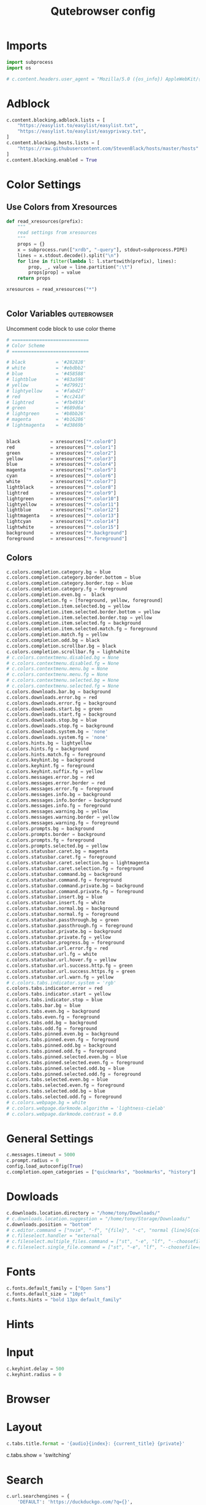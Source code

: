 #+TITLE: Qutebrowser config
#+PROPERTY: header-args :tangle config.py
#+STARTUP: fold
#+OPTIONS: toc:nil

* Imports
#+begin_src python
import subprocess
import os

# c.content.headers.user_agent = "Mozilla/5.0 ({os_info}) AppleWebKit/{webkit_version} (KHTML, like Gecko) {qt_key}/{qt_version} {upstream_browser_key}/{upstream_browser_version} Safari/{webkit_version}"
#+end_src
* Adblock
#+begin_src python
c.content.blocking.adblock.lists = [
    "https://easylist.to/easylist/easylist.txt",
    "https://easylist.to/easylist/easyprivacy.txt",
]
c.content.blocking.hosts.lists = [
    "https://raw.githubusercontent.com/StevenBlack/hosts/master/hosts"
]
c.content.blocking.enabled = True
#+end_src
* Color Settings
** Use Colors from Xresources
#+begin_src python
def read_xresources(prefix):
    """
    read settings from xresources
    """
    props = {}
    x = subprocess.run(["xrdb", "-query"], stdout=subprocess.PIPE)
    lines = x.stdout.decode().split("\n")
    for line in filter(lambda l: l.startswith(prefix), lines):
        prop, _, value = line.partition(":\t")
        props[prop] = value
    return props

xresources = read_xresources("*")


#+end_src
** Color Variables :qutebrowser:
Uncomment code block to use color theme
#+begin_src python
# ============================
# Color Scheme
# ============================
#+end_src
#+begin_src python
# black           = '#282828'
# white           = '#ebdbb2'
# blue            = '#458588'
# lightblue       = '#83a598'
# yellow          = '#d79921'
# lightyellow     = '#fabd2f'
# red             = '#cc241d'
# lightred        = '#fb4934'
# green           = '#689d6a'
# lightgreen      = '#b8bb26'
# magenta         = '#b16286'
# lightmagenta    = '#d3869b'
#+end_src
#+begin_src python

black           = xresources["*.color0"]
red             = xresources["*.color1"]
green           = xresources["*.color2"]
yellow          = xresources["*.color3"]
blue            = xresources["*.color4"]
magenta         = xresources["*.color5"]
cyan            = xresources["*.color6"]
white           = xresources["*.color7"]
lightblack      = xresources["*.color8"]
lightred        = xresources["*.color9"]
lightgreen      = xresources["*.color10"]
lightyellow     = xresources["*.color11"]
lightblue       = xresources["*.color12"]
lightmagenta    = xresources["*.color13"]
lightcyan       = xresources["*.color14"]
lightwhite      = xresources["*.color15"]
background      = xresources["*.background"]
foreground      = xresources["*.foreground"]
#+end_src
** Colors
#+begin_src python
c.colors.completion.category.bg = blue
c.colors.completion.category.border.bottom = blue
c.colors.completion.category.border.top = blue
c.colors.completion.category.fg = foreground
c.colors.completion.even.bg =  black
c.colors.completion.fg = [foreground, yellow, foreground]
c.colors.completion.item.selected.bg = yellow
c.colors.completion.item.selected.border.bottom = yellow
c.colors.completion.item.selected.border.top = yellow
c.colors.completion.item.selected.fg = background
c.colors.completion.item.selected.match.fg = foreground
c.colors.completion.match.fg = yellow
c.colors.completion.odd.bg = black
c.colors.completion.scrollbar.bg = black
c.colors.completion.scrollbar.fg = lightwhite
# c.colors.contextmenu.disabled.bg = None
# c.colors.contextmenu.disabled.fg = None
# c.colors.contextmenu.menu.bg = None
# c.colors.contextmenu.menu.fg = None
# c.colors.contextmenu.selected.bg = None
# c.colors.contextmenu.selected.fg = None
c.colors.downloads.bar.bg = background
c.colors.downloads.error.bg = red
c.colors.downloads.error.fg = background
c.colors.downloads.start.bg = green
c.colors.downloads.start.fg = background
c.colors.downloads.stop.bg = blue
c.colors.downloads.stop.fg = background
c.colors.downloads.system.bg = 'none'
c.colors.downloads.system.fg = 'none'
c.colors.hints.bg = lightyellow
c.colors.hints.fg = background
c.colors.hints.match.fg = foreground
c.colors.keyhint.bg = background
c.colors.keyhint.fg = foreground
c.colors.keyhint.suffix.fg = yellow
c.colors.messages.error.bg = red
c.colors.messages.error.border = red
c.colors.messages.error.fg = foreground
c.colors.messages.info.bg = background
c.colors.messages.info.border = background
c.colors.messages.info.fg = foreground
c.colors.messages.warning.bg = yellow
c.colors.messages.warning.border = yellow
c.colors.messages.warning.fg = foreground
c.colors.prompts.bg = background
c.colors.prompts.border = background
c.colors.prompts.fg = foreground
c.colors.prompts.selected.bg = yellow
c.colors.statusbar.caret.bg = magenta
c.colors.statusbar.caret.fg = foreground
c.colors.statusbar.caret.selection.bg = lightmagenta
c.colors.statusbar.caret.selection.fg = foreground
c.colors.statusbar.command.bg = background
c.colors.statusbar.command.fg = foreground
c.colors.statusbar.command.private.bg = background
c.colors.statusbar.command.private.fg = foreground
c.colors.statusbar.insert.bg = blue
c.colors.statusbar.insert.fg = white
c.colors.statusbar.normal.bg = background
c.colors.statusbar.normal.fg = foreground
c.colors.statusbar.passthrough.bg = green
c.colors.statusbar.passthrough.fg = foreground
c.colors.statusbar.private.bg = background
c.colors.statusbar.private.fg = yellow
c.colors.statusbar.progress.bg = foreground
c.colors.statusbar.url.error.fg = red
c.colors.statusbar.url.fg = white
c.colors.statusbar.url.hover.fg = yellow
c.colors.statusbar.url.success.http.fg = green
c.colors.statusbar.url.success.https.fg = green
c.colors.statusbar.url.warn.fg = yellow
# c.colors.tabs.indicator.system = 'rgb'
c.colors.tabs.indicator.error = red
c.colors.tabs.indicator.start = yellow
c.colors.tabs.indicator.stop = blue
c.colors.tabs.bar.bg = blue
c.colors.tabs.even.bg = background
c.colors.tabs.even.fg = foreground
c.colors.tabs.odd.bg = background
c.colors.tabs.odd.fg = foreground
c.colors.tabs.pinned.even.bg = background
c.colors.tabs.pinned.even.fg = foreground
c.colors.tabs.pinned.odd.bg = background
c.colors.tabs.pinned.odd.fg = foreground
c.colors.tabs.pinned.selected.even.bg = blue
c.colors.tabs.pinned.selected.even.fg = foreground
c.colors.tabs.pinned.selected.odd.bg = blue
c.colors.tabs.pinned.selected.odd.fg = foreground
c.colors.tabs.selected.even.bg = blue
c.colors.tabs.selected.even.fg = foreground
c.colors.tabs.selected.odd.bg = blue
c.colors.tabs.selected.odd.fg = foreground
# c.colors.webpage.bg = white
# c.colors.webpage.darkmode.algorithm = 'lightness-cielab'
# c.colors.webpage.darkmode.contrast = 0.0
#+end_src

* General Settings
#+begin_src python
c.messages.timeout = 5000
c.prompt.radius = 0
config.load_autoconfig(True)
c.completion.open_categories = ["quickmarks", "bookmarks", "history"]
#+end_src
* Dowloads
#+begin_src python
c.downloads.location.directory = "/home/tony/Downloads/"
# c.downloads.location.suggestion = "/home/tony/Storage/Downloads/"
c.downloads.position = "bottom"
# c.editor.command = ["nvim", "-f", "{file}", "-c", "normal {line}G{column0}l"]
# c.fileselect.handler = "external"
# c.fileselect.multiple_files.command = ["st", "-e", "lf", "--choosefiles={}"]
# c.fileselect.single_file.command = ["st", "-e", "lf", "--choosefile={}"]
#+end_src

#+RESULTS:

# c.downloads.location.prompt = True
# c.downloads.location.remember = True
# c.downloads.open_dispatcher = None
# c.downloads.remove_finished = -1
* Fonts
#+begin_src python
c.fonts.default_family = ["Open Sans"]
c.fonts.default_size = "10pt"
c.fonts.hints = "bold 13px default_family"
#+end_src
# c.fonts.completion.category = 'bold default_size default_family'
# c.fonts.completion.entry = 'default_size default_family'
# c.fonts.contextmenu = None
# c.fonts.debug_console = 'default_size default_family'
# c.fonts.downloads = 'default_size default_family'
# c.fonts.keyhint = 'default_size default_family'
# c.fonts.messages.error = 'default_size default_family'
# c.fonts.messages.info = 'default_size default_family'
# c.fonts.messages.warning = 'default_size default_family'
# c.fonts.prompts = 'default_size sans-serif'
# c.fonts.statusbar = 'default_size default_family'
# c.fonts.tabs.selected = 'default_size default_family'
# c.fonts.tabs.unselected = 'default_size default_family'
# c.fonts.web.family.cursive = ''
# c.fonts.web.family.fantasy = ''
# c.fonts.web.family.fixed = ''
# c.fonts.web.family.sans_serif = ''
# c.fonts.web.family.serif = ''
# c.fonts.web.family.standard = ''
# c.fonts.web.size.default = 16
# c.fonts.web.size.default_fixed = 13
# c.fonts.web.size.minimum = 0
# c.fonts.web.size.minimum_logical = 6

* Hints
# c.hints.auto_follow = 'unique-match'
# c.hints.auto_follow_timeout = 0
# c.hints.border = '1px solid #E3BE23'
# c.hints.chars = 'asdfghjkl'
# c.hints.dictionary = '/usr/share/dict/words'
# c.hints.find_implementation = 'python'
# c.hints.hide_unmatched_rapid_hints = True
# c.hints.leave_on_load = True
# c.hints.min_chars = 1
# c.hints.mode = 'letter'
# c.hints.next_regexes = ['\\bnext\\b', '\\bmore\\b', '\\bnewer\\b', '\\b[>→≫]\\b', '\\b(>>|»)\\b', '\\bcontinue\\b']
# c.hints.padding = {'top': 0, 'bottom': 0, 'left': 3, 'right': 3}
# c.hints.prev_regexes = ['\\bprev(ious)?\\b', '\\bback\\b', '\\bolder\\b', '\\b[<←≪]\\b', '\\b(<<|«)\\b']
# c.hints.radius = 3
# c.hints.scatter = True
# c.hints.selectors = {'all': ['a', 'area', 'textarea', 'select', 'input:not([type="hidden"])', 'button', 'frame', 'iframe', 'img', 'link', 'summary', '[contenteditable]:not([contenteditable="false"])', '[onclick]', '[onmousedown]', '[role="link"]', '[role="option"]', '[role="button"]', '[ng-click]', '[ngClick]', '[data-ng-click]', '[x-ng-click]', '[tabindex]'], 'links': ['a[href]', 'area[href]', 'link[href]', '[role="link"][href]'], 'images': ['img'], 'media': ['audio', 'img', 'video'], 'url': ['[src]', '[href]'], 'inputs': ['input[type="text"]', 'input[type="date"]', 'input[type="datetime-local"]', 'input[type="email"]', 'input[type="month"]', 'input[type="number"]', 'input[type="password"]', 'input[type="search"]', 'input[type="tel"]', 'input[type="time"]', 'input[type="url"]', 'input[type="week"]', 'input:not([type])', '[contenteditable]:not([contenteditable="false"])', 'textarea']}
# c.hints.uppercase = False

* Input
#+begin_src python
c.keyhint.delay = 500
c.keyhint.radius = 0
#+end_src
# c.input.escape_quits_reporter = True
# c.input.forward_unbound_keys = 'auto'
# c.input.insert_mode.auto_enter = True
# c.input.insert_mode.auto_leave = True
# c.input.insert_mode.auto_load = False
# c.input.insert_mode.leave_on_load = False
# c.input.insert_mode.plugins = False
# c.input.links_included_in_focus_chain = True
# c.input.mouse.back_forward_buttons = True
# c.input.mouse.rocker_gestures = False
# c.input.partial_timeout = 0
# c.input.spatial_navigation = False
# c.keyhint.blacklist = []

* Browser
# c.qt.args = []
# c.qt.environ = {}
# c.qt.force_platform = None
# c.qt.force_platformtheme = None
# c.qt.force_software_rendering = 'none'
# c.qt.highdpi = False
# c.qt.low_end_device_mode = 'auto'
# c.qt.process_model = 'process-per-site-instance'
# c.qt.workarounds.remove_service_workers = False
# c.scrolling.bar = 'overlay'
# c.scrolling.smooth = False
# c.search.ignore_case = 'smart'
# c.search.incremental = True
# c.search.wrap = True
# c.session.default_name = None
# c.session.lazy_restore = False
# c.spellcheck.languages = []
* Layout
#+begin_src python
c.tabs.title.format = '{audio}{index}: {current_title} {private}'
#+end_src

# c.statusbar.padding = {'top': 1, 'bottom': 1, 'left': 0, 'right': 0}
# c.statusbar.position = 'bottom'
# c.statusbar.show = 'always'
# c.statusbar.widgets = ['keypress', 'url', 'scroll', 'history', 'tabs', 'progress']
# c.tabs.background = True
# c.tabs.close_mouse_button = 'middle'
# c.tabs.close_mouse_button_on_bar = 'new-tab'
# c.tabs.favicons.scale = 1.0
# c.tabs.favicons.show = 'always'
# c.tabs.focus_stack_size = 10
# c.tabs.indicator.padding = {'top': 2, 'bottom': 2, 'left': 0, 'right': 4}
# c.tabs.indicator.width = 3
# c.tabs.last_close = 'ignore'
# c.tabs.max_width = -1
# c.tabs.min_width = -1
# c.tabs.mode_on_change = 'normal'
# c.tabs.mousewheel_switching = True
# c.tabs.new_position.related = 'next'
# c.tabs.new_position.stacking = True
# c.tabs.new_position.unrelated = 'last'
# c.tabs.padding = {'top': 0, 'bottom': 0, 'left': 5, 'right': 5}
# c.tabs.pinned.frozen = True
# c.tabs.pinned.shrink = True
# c.tabs.position = 'top'
# c.tabs.select_on_remove = 'next'
c.tabs.show = 'switching'
# c.tabs.show_switching_delay = 800
# c.tabs.tabs_are_windows = False
# c.tabs.title.alignment = 'left'
# c.tabs.title.format_pinned = '{index}'
# c.tabs.tooltips = True
# c.tabs.undo_stack_size = 100
# c.tabs.width = '15%'
# c.tabs.wrap = True
# c.window.hide_decoration = False
# c.window.title_format = '{perc}{current_title}{title_sep}qutebrowser'
# c.window.transparent = False
# c.zoom.default = '100%'
# c.zoom.levels = ['25%', '33%', '50%', '67%', '75%', '90%', '100%', '110%', '125%', '150%', '175%', '200%', '250%', '300%', '400%', '500%']
# c.zoom.mouse_divider = 512
# c.zoom.text_only = False
* Search
#+begin_src python
c.url.searchengines = {
    'DEFAULT': 'https://duckduckgo.com/?q={}',
    'd': 'https://duckduckgo.com/?q={}',
    'g' : 'https://www.google.com/search?q={}',
    'y' : 'https://yandex.com/search/?msid=1600227532.21776.97936.549811&text={}&suggest_reqid=189617456160022753274905091117279',
    'b' : 'https://www.bing.com/search?q={}',
    'id' : 'https://duckduckgo.com/?q={}&iax=images&ia=images',
    'ig' : 'https://www.google.com/search?q={}&tbm=isch&ved=2ahUKEwjuhfWY3-zrAhUlJHIKHYLiCLAQ2-cCegQIABAA&oq=texx&gs_lcp=CgNpbWcQAzIECAAQQzIECAAQQzIECAAQQzIECAAQQzIECAAQQzIECAAQQzIECAAQQzIECAAQQzIECAAQQzIECAAQQzoCCAA6BQgAELEDUO0nWOEvYMg2aABwAHgAgAGHC4gByRSSAQM3LTKYAQCgAQGqAQtnd3Mtd2l6LWltZ8ABAQ&sclient=img&ei=2IdhX-65NqXIyAOCxaOACw&safe=strict',
    'ib' : 'https://www.bing.com/images/search?q={}&form=HDRSC2&first=1&scenario=ImageBasicHover',
    'iy' : 'https://yandex.com/images/search?text={}&from=tabbar',
    'yt' : 'https://www.youtube.com/results?search_query={}',
    'tk' : 'https://www.tokopedia.com/search?st=product&q={}&navsource=home',
    'ar' : 'https://archlinux.org/packages/?q={}',
    }
#+end_src
# c.url.auto_search = 'naive'
# c.url.default_page = 'https://start.duckduckgo.com/'
# c.url.incdec_segments = ['path', 'query']
# c.url.open_base_url = False
# c.url.searchengines = {'DEFAULT': 'https://duckduckgo.com/?q={}'}
# c.url.start_pages = ['https://start.duckduckgo.com']
# c.url.yank_ignored_parameters = ['ref', 'utm_source', 'utm_medium', 'utm_campaign', 'utm_term', 'utm_content']

* Bindings
** Normal Mode
#+begin_src python
config.bind(';z', 'hint images download')
config.bind('<Ctrl-Shift-h>', 'tab-move -')
config.bind('<Ctrl-Shift-l>', 'tab-move +')
config.bind('j', 'scroll-px 0 75')
config.bind('k', 'scroll-px 0 -75')
config.bind('h', 'scroll-px -75 0')
config.bind('l', 'scroll-px 75 0')
config.bind('<Ctrl-R>', ':config-source')
config.bind('<Ctrl-U>', 'undo')
config.unbind('D')
config.bind('<Ctrl-Shift-q>', 'tab-close -o')
config.bind('<Ctrl-j>', 'back')
config.bind('<Ctrl-h>', 'tab-prev')
config.bind('<Ctrl-k>', 'forward')
config.bind('u', 'scroll-page 0 -0.5')
config.bind('d', 'scroll-page 0 0.5')
config.bind('<Ctrl-q>', 'tab-close')
config.bind('<Ctrl-l>', 'tab-next')
config.bind('<Ctrl-Shift-O>', 'set-cmd-text -s :open -b')
#+end_src
** Caret Mode
** Command Mode
#+begin_src python
config.bind('<Ctrl-k>', 'completion-item-focus prev', mode='command')
config.bind('<Ctrl-j>', 'completion-item-focus next', mode='command')
config.bind('<Ctrl-h>', 'completion-item-focus --history prev', mode='command')
config.bind('<Ctrl-l>', 'completion-item-focus --history next', mode='command')
#+end_src
** Hint mode
** Insert mode
** Passthrough mode
** Prompt mode
** Register mode
** Yes No Mode
** Download Related Actions
#+begin_src python
config.bind(";V", "spawn mpv {url}")
config.bind(";v", "hint links spawn mpv {hint-url}")
config.bind(";a", "hint links spawn st -e mpv {hint-url} --no-video")
config.bind(
    "ed",
    "hint links spawn st -e aria2c --dir=/home/tony/Storage/Downloads '{hint-url}'",
)
config.bind(
    "et",
    "hint links spawn st -e aria2c --dir=/home/tony/Storage/Downloads/Torrents --seed-time=0 '{hint-url}'",
)
# config.bind('ev', 'hint links spawn st -e youtube-dl --config-location ~/.config/youtube-dl/config \'{hint-url}\'')
config.bind("ev", "hint links userscript download_youtube_video")
config.bind("ea", "hint links userscript download_youtube_audio")
config.bind("eV", "hint links userscript download_youtube_video_playlist")
config.bind("eA", "hint links userscript download_youtube_audio_playlist")
#+end_src
** Bindings for readline insert mode
*** Shortcuts for cursor navigation in insert mode
#+begin_src python
config.bind("<Ctrl-h>", "fake-key <BackSpace>", "insert")
config.bind("<Ctrl-a>", "fake-key <Home>", "insert")
config.bind("<Ctrl-e>", "fake-key <End>", "insert")
config.bind("<Ctrl-b>", "fake-key <Left>", "insert")
config.bind("<Mod1-b>", "fake-key <Ctrl-Left>", "insert")
config.bind("<Ctrl-f>", "fake-key <Right>", "insert")
config.bind("<Mod1-f>", "fake-key <Ctrl-Right>", "insert")
config.bind("<Ctrl-k>", "fake-key <Up>", "insert")
config.bind("<Ctrl-j>", "fake-key <Down>", "insert")
config.bind("<Mod1-d>", "fake-key <Ctrl-Delete>", "insert")
config.bind("<Ctrl-d>", "fake-key <Delete>", "insert")
config.bind("<Ctrl-w>", "fake-key <Ctrl-Backspace>", "insert")
config.bind("<Ctrl-u>", "fake-key <Shift-Home><Delete>", "insert")
config.bind("<Ctrl-l>", "fake-key <Shift-End><Delete>", "insert")
#+end_src
*** Read config from source
#+begin_src python
config.bind("er", "config-source")
#+end_src
** Devtools shortcut
#+begin_src python
config.unbind("wl")
config.bind("wlj", "devtools bottom")
config.bind("wll", "devtools right")
config.bind("wlw", "devtools window")
#+end_src

#+RESULTS:

* Command Aliases
#+begin_src python
# c.aliases = {'w': 'session-save', 'q': 'close', 'qa': 'quit', 'wq': 'quit --save', 'wqa': 'quit --save'}
#+end_src
## This setting can be used to map keys to other keys. When the key used
## as dictionary-key is pressed, the binding for the key used as
## dictionary-value is invoked instead. This is useful for global
## remappings of keys, for example to map Ctrl-[ to Escape. Note that
## when a key is bound (via `bindings.default` or `bindings.commands`),
## the mapping is ignored.
## Type: Dict
# c.bindings.key_mappings = {'<Ctrl-[>': '<Escape>', '<Ctrl-6>': '<Ctrl-^>', '<Ctrl-M>': '<Return>', '<Ctrl-J>': '<Return>', '<Ctrl-I>': '<Tab>', '<Shift-Return>': '<Return>', '<Enter>': '<Return>', '<Shift-Enter>': '<Return>', '<Ctrl-Enter>': '<Ctrl-Return>'}
